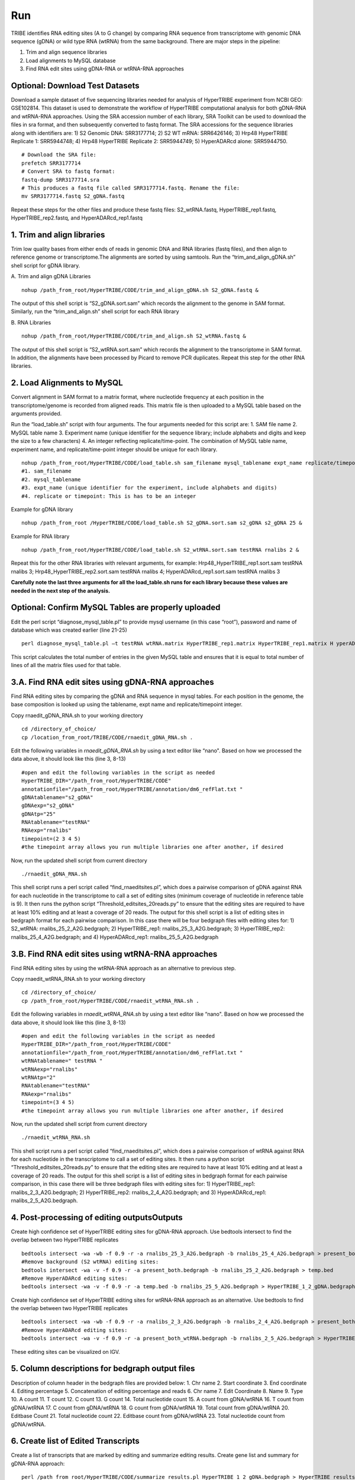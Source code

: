 Run
===

TRIBE identifies RNA editing sites (A to G change) by comparing RNA sequence from transcriptome with genomic DNA sequence (gDNA) or wild type RNA (wtRNA) from the same background. There are major steps in the pipeline:

1. Trim and align sequence libraries

2. Load alignments to MySQL database

3. Find RNA edit sites using gDNA-RNA or wtRNA-RNA approaches

Optional: Download Test Datasets
--------------------------------
Download a sample dataset of five sequencing libraries needed for analysis of HyperTRIBE experiment from NCBI GEO: GSE102814. This dataset is used to demonstrate the workflow of HyperTRIBE computational analysis for both gDNA-RNA and wtRNA-RNA approaches. Using the SRA accession number of each library, SRA Toolkit can be used to download the files in sra format, and then subsequently converted to fastq format. The SRA accessions for the sequence libraries along with identifiers are: 1) S2 Genomic DNA: SRR3177714; 2) S2 WT mRNA: SRR6426146; 3) Hrp48 HyperTRIBE Replicate 1: SRR5944748; 4) Hrp48 HyperTRIBE Replicate 2: SRR5944749; 5) HyperADARcd alone: SRR5944750.
::

    # Download the SRA file:
    prefetch SRR3177714
    # Convert SRA to fastq format:
    fastq-dump SRR3177714.sra
    # This produces a fastq file called SRR3177714.fastq. Rename the file:
    mv SRR3177714.fastq S2_gDNA.fastq

Repeat these steps for the other files and produce these fastq files: S2_wtRNA.fastq, HyperTRIBE_rep1.fastq, HyperTRIBE_rep2.fastq, and HyperADARcd_rep1.fastq 


1. Trim and align libraries
---------------------------
Trim low quality bases from either ends of reads in genomic DNA and RNA libraries (fastq files), and then align to reference genome or transcriptome.The alignments are sorted by using samtools. Run the “trim_and_align_gDNA.sh” shell script for gDNA library.

A. Trim and align gDNA Libraries
::

    nohup /path_from_root/HyperTRIBE/CODE/trim_and_align_gDNA.sh S2_gDNA.fastq &

The output of this shell script is “S2_gDNA.sort.sam” which records the alignment to the genome in SAM format. Similarly, run the “trim_and_align.sh” shell script for each RNA library

B. RNA Libraries
::

    nohup /path_from_root/HyperTRIBE/CODE/trim_and_align.sh S2_wtRNA.fastq &

The output of this shell script is “S2_wtRNA.sort.sam” which records the alignment to the transcriptome in SAM format. In addition, the alignments have been processed by Picard to remove PCR duplicates. Repeat this step for the other RNA libraries.

2. Load Alignments to MySQL
---------------------------
Convert alignment in SAM format to a matrix format, where nucleotide frequency at each position in the transcriptome/genome is recorded from aligned reads. This matrix file is then uploaded to a MySQL table based on the arguments provided.

Run the “load_table.sh” script with four arguments. The four arguments needed for this script are: 1. SAM file name 2. MySQL table name 3. Experiment name (unique identifier for the sequence library; include alphabets and digits and keep the size to a few characters) 4. An integer reflecting replicate/time-point. The combination of MySQL table name, experiment name, and replicate/time-point integer should be unique for each library. 
::

    nohup /path_from_root/HyperTRIBE/CODE/load_table.sh sam_filename mysql_tablename expt_name replicate/timepoint &
    #1. sam_filename
    #2. mysql_tablename
    #3. expt_name (unique identifier for the experiment, include alphabets and digits)
    #4. replicate or timepoint: This is has to be an integer

Example for gDNA library
::

    nohup /path_from_root /HyperTRIBE/CODE/load_table.sh S2_gDNA.sort.sam s2_gDNA s2_gDNA 25 &

Example for RNA library
::
    
    nohup /path_from_root/HyperTRIBE/CODE/load_table.sh S2_wtRNA.sort.sam testRNA rnalibs 2 &

Repeat this for the other RNA libraries with relevant arguments, for example: Hrp48_HyperTRIBE_rep1.sort.sam testRNA rnalibs 3; Hrp48_HyperTRIBE_rep2.sort.sam testRNA rnalibs 4; HyperADARcd_rep1.sort.sam testRNA rnalibs 3

**Carefully note the last three arguments for all the load_table.sh runs for each library because these values are needed in the next step of the analysis.**

Optional: Confirm MySQL Tables are properly uploaded
----------------------------------------------------
Edit the perl script “diagnose_mysql_table.pl” to provide mysql username (in this case “root”), password and name of database which was created earlier (line 21-25)
::

    perl diagnose_mysql_table.pl –t testRNA wtRNA.matrix HyperTRIBE_rep1.matrix HyperTRIBE_rep1.matrix H yperADARcd_rep1.matrix

This script calculates the total number of entries in the given MySQL table and ensures that it is equal to total number of lines of all the matrix files used for that table.

3.A. Find RNA edit sites using gDNA-RNA approaches
--------------------------------------------------
Find RNA editing sites by comparing the gDNA and RNA sequence in mysql tables. For each position in the genome, the base composition is looked up using the tablename, expt name and replicate/timepoint integer. 

Copy rnaedit_gDNA_RNA.sh to your working directory
::

    cd /directory_of_choice/
    cp /location_from_root/TRIBE/CODE/rnaedit_gDNA_RNA.sh .

Edit the following variables in *rnaedit_gDNA_RNA.sh* by using a text editor like “nano". Based on how we processed the data above, it should look like this (line 3, 8-13)
::

    #open and edit the following variables in the script as needed
    HyperTRIBE_DIR="/path_from_root/HyperTRIBE/CODE"
    annotationfile="/path_from_root/HyperTRIBE/annotation/dm6_refFlat.txt "
    gDNAtablename="s2_gDNA"
    gDNAexp="s2_gDNA"
    gDNAtp="25"
    RNAtablename="testRNA"
    RNAexp="rnalibs"
    timepoint=(2 3 4 5)
    #the timepoint array allows you run multiple libraries one after another, if desired

Now, run the updated shell script from current directory
::

    ./rnaedit_gDNA_RNA.sh

This shell script runs a perl script called “find_rnaeditsites.pl”, which does a pairwise comparison of gDNA against RNA for each nucleotide in the transcriptome to call a set of editing sites (minimum coverage of nucleotide in reference table is 9). It then runs the python script “Threshold_editsites_20reads.py” to ensure that the editing sites are required to have at least 10% editing and at least a coverage of 20 reads. The output for this shell script is a list of editing sites in bedgraph format for each pairwise comparison. In this case there will be four bedgraph files with editing sites for: 1) S2_wtRNA: rnalibs_25_2_A2G.bedgraph; 2) HyperTRIBE_rep1: rnalibs_25_3_A2G.bedgraph; 3) HyperTRIBE_rep2: rnalibs_25_4_A2G.bedgraph; and 4) HyperADARcd_rep1: rnalibs_25_5_A2G.bedgraph



3.B. Find RNA edit sites using wtRNA-RNA approaches
---------------------------------------------------
Find RNA editing sites by using the wtRNA-RNA approach as an alternative to previous step. 

Copy rnaedit_wtRNA_RNA.sh to your working directory
::

    cd /directory_of_choice/
    cp /path_from_root/HyperTRIBE/CODE/rnaedit_wtRNA_RNA.sh .

Edit the following variables in *rnaedit_wtRNA_RNA.sh* by using a text editor like “nano". Based on how we processed the data above, it should look like this (line 3, 8-13)
::

    #open and edit the following variables in the script as needed
    HyperTRIBE_DIR="/path_from_root/HyperTRIBE/CODE"
    annotationfile="/path_from_root/HyperTRIBE/annotation/dm6_refFlat.txt "
    wtRNAtablename=" testRNA "
    wtRNAexp="rnalibs"
    wtRNAtp="2"
    RNAtablename="testRNA"
    RNAexp="rnalibs"
    timepoint=(3 4 5)
    #the timepoint array allows you run multiple libraries one after another, if desired

Now, run the updated shell script from current directory
::

    ./rnaedit_wtRNA_RNA.sh

This shell script runs a perl script called “find_rnaeditsites.pl”, which does a pairwise comparison of wtRNA against RNA for each nucleotide in the transcriptome to call a set of editing sites. It then runs a python script “Threshold_editsites_20reads.py” to ensure that the editing sites are required to have at least 10% editing and at least a coverage of 20 reads. The output for this shell script is a list of editing sites in bedgraph format for each pairwise comparison, in this case there will be three bedgraph files with editing sites for: 1) HyperTRIBE_rep1: rnalibs_2_3_A2G.bedgraph; 2) HyperTRIBE_rep2: rnalibs_2_4_A2G.bedgraph; and 3) HyperADARcd_rep1: rnalibs_2_5_A2G.bedgraph.


4. Post-processing of editing outputsOutputs
--------------------------------------------
Create high confidence set of HyperTRIBE editing sites for gDNA-RNA approach.
Use bedtools intersect to find the overlap between two HyperTRIBE replicates
::

    bedtools intersect -wa -wb -f 0.9 -r -a rnalibs_25_3_A2G.bedgraph -b rnalibs_25_4_A2G.bedgraph > present_both.bedgraph
    #Remove background (S2 wtRNA) editing sites:
    bedtools intersect -wa -v -f 0.9 -r -a present_both.bedgraph -b rnalibs_25_2_A2G.bedgraph > temp.bed
    #Remove HyperADARcd editing sites:
    bedtools intersect -wa -v -f 0.9 -r -a temp.bed -b rnalibs_25_5_A2G.bedgraph > HyperTRIBE_1_2_gDNA.bedgraph


Create high confidence set of HyperTRIBE editing sites for wtRNA-RNA approach as an alternative. Use bedtools to find the overlap between two HyperTRIBE replicates
::

    bedtools intersect -wa -wb -f 0.9 -r -a rnalibs_2_3_A2G.bedgraph -b rnalibs_2_4_A2G.bedgraph > present_both_wtRNA.bedgraph
    #Remove HyperADARcd editing sites:
    bedtools intersect -wa -v -f 0.9 -r -a present_both_wtRNA.bedgraph -b rnalibs_2_5_A2G.bedgraph > HyperTRIBE_1_2_wtRNA.bedgraph

These editing sites can be visualized on IGV.

5. Column descriptions for bedgraph output files
------------------------------------------------
Description of column header in the bedgraph files are provided below: 
1. Chr name
2. Start coordinate
3. End coordinate
4. Editing percentage
5. Concatenation of editing percentage and reads
6. Chr name
7. Edit Coordinate
8. Name
9. Type
10. A count
11. T count
12. C count
13. G count
14. Total nucleotide count
15. A count from gDNA/wtRNA
16. T count from gDNA/wtRNA
17. C count from gDNA/wtRNA
18. G count from gDNA/wtRNA
19. Total count from gDNA/wtRNA
20. Editbase Count
21. Total nucleotide count
22. Editbase count from gDNA/wtRNA
23. Total nucleotide count from gDNA/wtRNA.

6. Create list of Edited Transcripts
------------------------------------
Create a list of transcripts that are marked by editing and summarize editing results. Create gene list and summary for gDNA-RNA approach:
::

    perl /path_from_root/HyperTRIBE/CODE/summarize_results.pl HyperTRIBE_1_2_gDNA.bedgraph > HyperTRIBE_results_gDNA.xls

Create gene list and summary for wtRNA-RNA approach:
::

    perl /path_from_root/HyperTRIBE/CODE/summarize_results.pl HyperTRIBE_1_2_wtRNA.bedgraph > HyperTRIBE_results_wtRNA.xls



